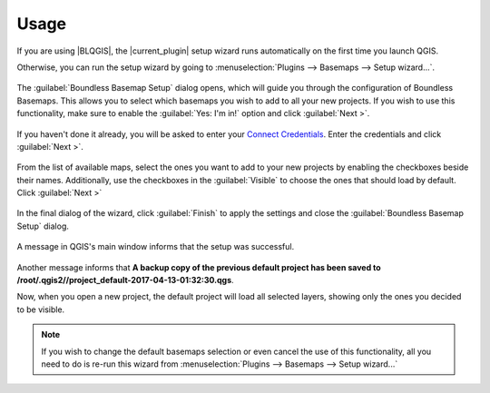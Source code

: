 .. (c) 2016 Boundless, http://boundlessgeo.com
   This code is licensed under the GPL 2.0 license.

.. _usage:

Usage
=====

If you are using |BLQGIS|, the |current_plugin| setup wizard runs
automatically on the first time you launch QGIS.

Otherwise, you can run the setup wizard by going to :menuselection:`Plugins
--> Basemaps --> Setup wizard...`.

.. figure:: img/basemaps_open_menu.png

The :guilabel:`Boundless Basemap Setup` dialog opens, which will guide you
through the configuration of Boundless Basemaps. This allows you to select which
basemaps you wish to add to all your new projects. If you wish to use this
functionality, make sure to enable the :guilabel:`Yes: I'm in!` option and click
:guilabel:`Next >`.

.. figure:: img/basemaps_setup_dialog_1.png

If you haven't done it already, you will be asked to enter your `Connect
Credentials <https://connect.boundlessgeo.com/>`_. Enter the credentials and
click :guilabel:`Next >`.

.. figure:: img/basemaps_connect_login.png

From the list of available maps, select the ones you want to add to your new
projects by enabling the checkboxes beside their names. Additionally, use the
checkboxes in the :guilabel:`Visible` to choose the ones that should load by
default. Click :guilabel:`Next >`

.. figure:: img/basemaps_setup_dialog_2.png

In the final dialog of the wizard, click :guilabel:`Finish` to apply the
settings and close the :guilabel:`Boundless Basemap Setup` dialog.

.. figure:: img/basemaps_setup_dialog_3.png

A message in QGIS's main window informs that the setup was successful.

.. figure:: img/basemaps_success_setup.png

Another message informs that **A backup copy of the previous default project
has been saved to /root/.qgis2//project_default-2017-04-13-01:32:30.qgs**.

Now, when you open a new project, the default project will load all selected
layers, showing only the ones you decided to be visible.

.. figure:: img/default_project.png

.. note::

   If you wish to change the default basemaps selection or even cancel the
   use of this functionality, all you need to do is re-run this wizard from
   :menuselection:`Plugins --> Basemaps --> Setup wizard...`